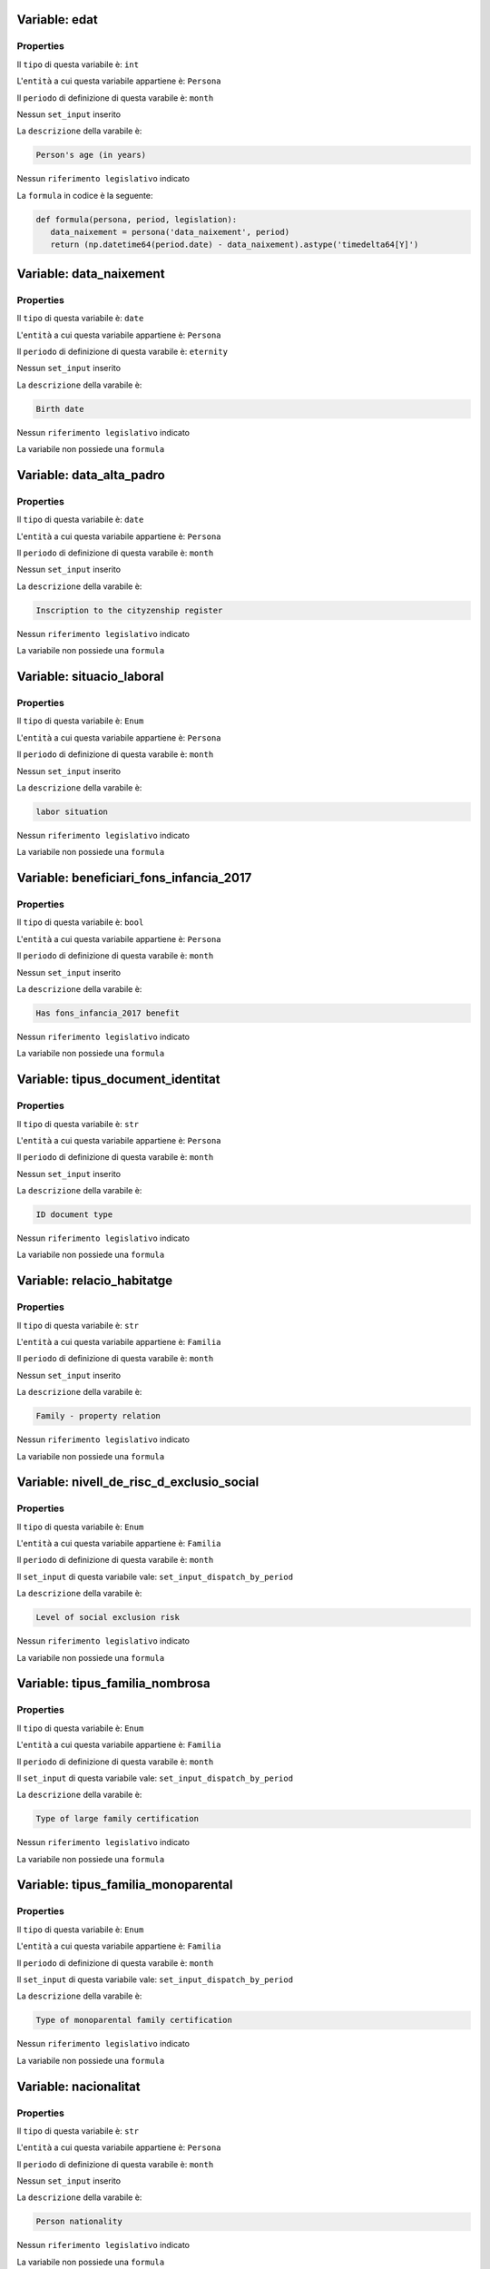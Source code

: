 #######################################################################################################################################################################################################################################################################################################################################################################################################################################################################################################################################################################################################################################################################################################################################################################################################################################################################################################################################################################################################################################
Variable: edat
#######################################################################################################################################################################################################################################################################################################################################################################################################################################################################################################################################################################################################################################################################################################################################################################################################################################################################################################################################################################################################################################


Properties 
=======================================================================================================================================================================================================================================================================================================================================================================================================================================================================================================================================================================================================================================================================================================================================================================================================================================================================================================================================================================================================================================

Il ``tipo`` di questa variabile è: ``int``

L'``entità`` a cui questa variabile appartiene è: ``Persona``

Il ``periodo`` di definizione di questa varabile è: ``month``

Nessun ``set_input`` inserito

La ``descrizione`` della varabile è: 

.. code-block:: rst

 Person's age (in years)

Nessun ``riferimento legislativo`` indicato

La ``formula`` in codice è la seguente: 

.. code:: python 


     def formula(persona, period, legislation):
        data_naixement = persona('data_naixement', period)
        return (np.datetime64(period.date) - data_naixement).astype('timedelta64[Y]')

#######################################################################################################################################################################################################################################################################################################################################################################################################################################################################################################################################################################################################################################################################################################################################################################################################################################################################################################################################################################################################################################
Variable: data_naixement
#######################################################################################################################################################################################################################################################################################################################################################################################################################################################################################################################################################################################################################################################################################################################################################################################################################################################################################################################################################################################################################################


Properties 
=======================================================================================================================================================================================================================================================================================================================================================================================================================================================================================================================================================================================================================================================================================================================================================================================================================================================================================================================================================================================================================================

Il ``tipo`` di questa variabile è: ``date``

L'``entità`` a cui questa variabile appartiene è: ``Persona``

Il ``periodo`` di definizione di questa varabile è: ``eternity``

Nessun ``set_input`` inserito

La ``descrizione`` della varabile è: 

.. code-block:: rst

 Birth date

Nessun ``riferimento legislativo`` indicato

La variabile non possiede una ``formula``

#######################################################################################################################################################################################################################################################################################################################################################################################################################################################################################################################################################################################################################################################################################################################################################################################################################################################################################################################################################################################################################################
Variable: data_alta_padro
#######################################################################################################################################################################################################################################################################################################################################################################################################################################################################################################################################################################################################################################################################################################################################################################################################################################################################################################################################################################################################################################


Properties 
=======================================================================================================================================================================================================================================================================================================================================================================================================================================================================================================================================================================================================================================================================================================================================================================================================================================================================================================================================================================================================================================

Il ``tipo`` di questa variabile è: ``date``

L'``entità`` a cui questa variabile appartiene è: ``Persona``

Il ``periodo`` di definizione di questa varabile è: ``month``

Nessun ``set_input`` inserito

La ``descrizione`` della varabile è: 

.. code-block:: rst

 Inscription to the cityzenship register

Nessun ``riferimento legislativo`` indicato

La variabile non possiede una ``formula``

#######################################################################################################################################################################################################################################################################################################################################################################################################################################################################################################################################################################################################################################################################################################################################################################################################################################################################################################################################################################################################################################
Variable: situacio_laboral
#######################################################################################################################################################################################################################################################################################################################################################################################################################################################################################################################################################################################################################################################################################################################################################################################################################################################################################################################################################################################################################################


Properties 
=======================================================================================================================================================================================================================================================================================================================================================================================================================================================================================================================================================================================================================================================================================================================================================================================================================================================================================================================================================================================================================================

Il ``tipo`` di questa variabile è: ``Enum``

L'``entità`` a cui questa variabile appartiene è: ``Persona``

Il ``periodo`` di definizione di questa varabile è: ``month``

Nessun ``set_input`` inserito

La ``descrizione`` della varabile è: 

.. code-block:: rst

 labor situation

Nessun ``riferimento legislativo`` indicato

La variabile non possiede una ``formula``

#######################################################################################################################################################################################################################################################################################################################################################################################################################################################################################################################################################################################################################################################################################################################################################################################################################################################################################################################################################################################################################################
Variable: beneficiari_fons_infancia_2017
#######################################################################################################################################################################################################################################################################################################################################################################################################################################################################################################################################################################################################################################################################################################################################################################################################################################################################################################################################################################################################################################


Properties 
=======================================================================================================================================================================================================================================================================================================================================================================================================================================================================================================================================================================================================================================================================================================================================================================================================================================================================================================================================================================================================================================

Il ``tipo`` di questa variabile è: ``bool``

L'``entità`` a cui questa variabile appartiene è: ``Persona``

Il ``periodo`` di definizione di questa varabile è: ``month``

Nessun ``set_input`` inserito

La ``descrizione`` della varabile è: 

.. code-block:: rst

 Has fons_infancia_2017 benefit

Nessun ``riferimento legislativo`` indicato

La variabile non possiede una ``formula``

#######################################################################################################################################################################################################################################################################################################################################################################################################################################################################################################################################################################################################################################################################################################################################################################################################################################################################################################################################################################################################################################
Variable: tipus_document_identitat
#######################################################################################################################################################################################################################################################################################################################################################################################################################################################################################################################################################################################################################################################################################################################################################################################################################################################################################################################################################################################################################################


Properties 
=======================================================================================================================================================================================================================================================================================================================================================================================================================================================================================================================================================================================================================================================================================================================================================================================================================================================================================================================================================================================================================================

Il ``tipo`` di questa variabile è: ``str``

L'``entità`` a cui questa variabile appartiene è: ``Persona``

Il ``periodo`` di definizione di questa varabile è: ``month``

Nessun ``set_input`` inserito

La ``descrizione`` della varabile è: 

.. code-block:: rst

 ID document type

Nessun ``riferimento legislativo`` indicato

La variabile non possiede una ``formula``

#######################################################################################################################################################################################################################################################################################################################################################################################################################################################################################################################################################################################################################################################################################################################################################################################################################################################################################################################################################################################################################################
Variable: relacio_habitatge
#######################################################################################################################################################################################################################################################################################################################################################################################################################################################################################################################################################################################################################################################################################################################################################################################################################################################################################################################################################################################################################################


Properties 
=======================================================================================================================================================================================================================================================================================================================================================================================================================================================================================================================================================================================================================================================================================================================================================================================================================================================================================================================================================================================================================================

Il ``tipo`` di questa variabile è: ``str``

L'``entità`` a cui questa variabile appartiene è: ``Familia``

Il ``periodo`` di definizione di questa varabile è: ``month``

Nessun ``set_input`` inserito

La ``descrizione`` della varabile è: 

.. code-block:: rst

 Family - property relation

Nessun ``riferimento legislativo`` indicato

La variabile non possiede una ``formula``

#######################################################################################################################################################################################################################################################################################################################################################################################################################################################################################################################################################################################################################################################################################################################################################################################################################################################################################################################################################################################################################################
Variable: nivell_de_risc_d_exclusio_social
#######################################################################################################################################################################################################################################################################################################################################################################################################################################################################################################################################################################################################################################################################################################################################################################################################################################################################################################################################################################################################################################


Properties 
=======================================================================================================================================================================================================================================================================================================================================================================================================================================================================================================================================================================================================================================================================================================================================================================================================================================================================================================================================================================================================================================

Il ``tipo`` di questa variabile è: ``Enum``

L'``entità`` a cui questa variabile appartiene è: ``Familia``

Il ``periodo`` di definizione di questa varabile è: ``month``

Il ``set_input`` di questa variabile vale: ``set_input_dispatch_by_period``

La ``descrizione`` della varabile è: 

.. code-block:: rst

 Level of social exclusion risk

Nessun ``riferimento legislativo`` indicato

La variabile non possiede una ``formula``

#######################################################################################################################################################################################################################################################################################################################################################################################################################################################################################################################################################################################################################################################################################################################################################################################################################################################################################################################################################################################################################################
Variable: tipus_familia_nombrosa
#######################################################################################################################################################################################################################################################################################################################################################################################################################################################################################################################################################################################################################################################################################################################################################################################################################################################################################################################################################################################################################################


Properties 
=======================================================================================================================================================================================================================================================================================================================================================================================================================================================================================================================================================================================================================================================================================================================================================================================================================================================================================================================================================================================================================================

Il ``tipo`` di questa variabile è: ``Enum``

L'``entità`` a cui questa variabile appartiene è: ``Familia``

Il ``periodo`` di definizione di questa varabile è: ``month``

Il ``set_input`` di questa variabile vale: ``set_input_dispatch_by_period``

La ``descrizione`` della varabile è: 

.. code-block:: rst

 Type of large family certification

Nessun ``riferimento legislativo`` indicato

La variabile non possiede una ``formula``

#######################################################################################################################################################################################################################################################################################################################################################################################################################################################################################################################################################################################################################################################################################################################################################################################################################################################################################################################################################################################################################################
Variable: tipus_familia_monoparental
#######################################################################################################################################################################################################################################################################################################################################################################################################################################################################################################################################################################################################################################################################################################################################################################################################################################################################################################################################################################################################################################


Properties 
=======================================================================================================================================================================================================================================================================================================================================================================================================================================================================================================================================================================================================================================================================================================================================================================================================================================================================================================================================================================================================================================

Il ``tipo`` di questa variabile è: ``Enum``

L'``entità`` a cui questa variabile appartiene è: ``Familia``

Il ``periodo`` di definizione di questa varabile è: ``month``

Il ``set_input`` di questa variabile vale: ``set_input_dispatch_by_period``

La ``descrizione`` della varabile è: 

.. code-block:: rst

 Type of monoparental family certification

Nessun ``riferimento legislativo`` indicato

La variabile non possiede una ``formula``

#######################################################################################################################################################################################################################################################################################################################################################################################################################################################################################################################################################################################################################################################################################################################################################################################################################################################################################################################################################################################################################################
Variable: nacionalitat
#######################################################################################################################################################################################################################################################################################################################################################################################################################################################################################################################################################################################################################################################################################################################################################################################################################################################################################################################################################################################################################################


Properties 
=======================================================================================================================================================================================================================================================================================================================================================================================================================================================================================================================================================================================================================================================================================================================================================================================================================================================================================================================================================================================================================================

Il ``tipo`` di questa variabile è: ``str``

L'``entità`` a cui questa variabile appartiene è: ``Persona``

Il ``periodo`` di definizione di questa varabile è: ``month``

Nessun ``set_input`` inserito

La ``descrizione`` della varabile è: 

.. code-block:: rst

 Person nationality

Nessun ``riferimento legislativo`` indicato

La variabile non possiede una ``formula``

#######################################################################################################################################################################################################################################################################################################################################################################################################################################################################################################################################################################################################################################################################################################################################################################################################################################################################################################################################################################################################################################
Variable: tipus_custodia
#######################################################################################################################################################################################################################################################################################################################################################################################################################################################################################################################################################################################################################################################################################################################################################################################################################################################################################################################################################################################################################################


Properties 
=======================================================================================================================================================================================================================================================================================================================================================================================================================================================================================================================================================================================================================================================================================================================================================================================================================================================================================================================================================================================================================================

Il ``tipo`` di questa variabile è: ``Enum``

L'``entità`` a cui questa variabile appartiene è: ``Familia``

Il ``periodo`` di definizione di questa varabile è: ``month``

Il ``set_input`` di questa variabile vale: ``set_input_dispatch_by_period``

La ``descrizione`` della varabile è: 

.. code-block:: rst

 The type of relation child between child and it's maintainers

Nessun ``riferimento legislativo`` indicato

La variabile non possiede una ``formula``

#######################################################################################################################################################################################################################################################################################################################################################################################################################################################################################################################################################################################################################################################################################################################################################################################################################################################################################################################################################################################################################################
Variable: sexe
#######################################################################################################################################################################################################################################################################################################################################################################################################################################################################################################################################################################################################################################################################################################################################################################################################################################################################################################################################################################################################################################


Properties 
=======================================================================================================================================================================================================================================================================================================================================================================================================================================================================================================================================================================================================================================================================================================================================================================================================================================================================================================================================================================================================================================

Il ``tipo`` di questa variabile è: ``Enum``

L'``entità`` a cui questa variabile appartiene è: ``Persona``

Il ``periodo`` di definizione di questa varabile è: ``month``

Il ``set_input`` di questa variabile vale: ``set_input_dispatch_by_period``

La ``descrizione`` della varabile è: 

.. code-block:: rst

 Gender

Nessun ``riferimento legislativo`` indicato

La variabile non possiede una ``formula``

